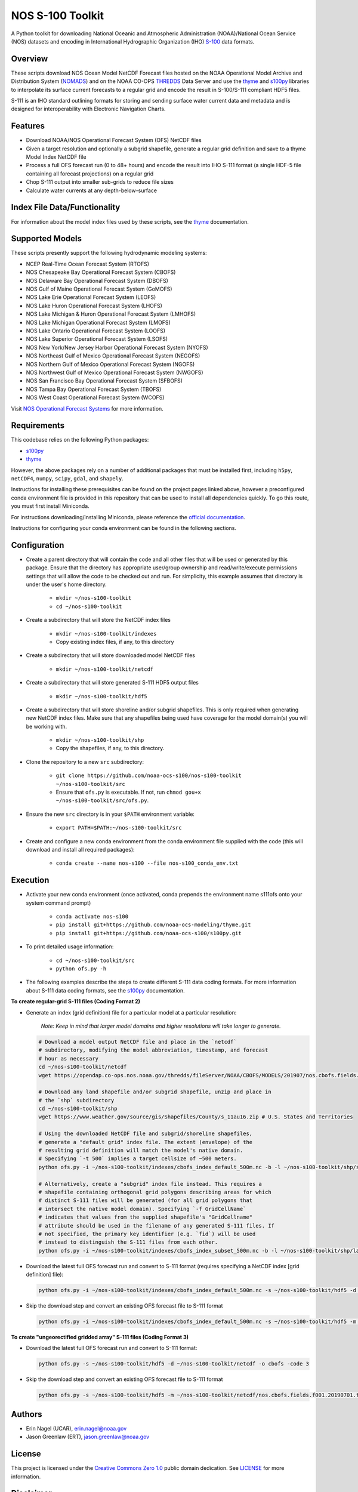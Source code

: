 #################
NOS S-100 Toolkit
#################

A Python toolkit for downloading National Oceanic and Atmospheric
Administration (NOAA)/National Ocean Service (NOS) datasets and encoding
in International Hydrographic Organization (IHO)
`S-100 <http://s100.iho.int/S100/>`_ data formats.

Overview
========
These scripts download NOS Ocean Model NetCDF Forecast files hosted on the
NOAA Operational Model Archive and Distribution System (`NOMADS <ftp://ftp.ncep.noaa.gov/pub/data/nccf/com/nos/prod/>`_) and on the
NOAA CO-OPS `THREDDS <https://opendap.co-ops.nos.noaa.gov/thredds/catalog.html>`_ Data Server and use the
`thyme <https://github.com/noaa-ocs-modeling/thyme>`_ and
`s100py <https://github.com/noaa-ocs-s100/s100py>`_ libraries to
interpolate its surface current forecasts to a regular grid and encode the
result in S-100/S-111 compliant HDF5 files.

S-111 is an IHO standard outlining formats for storing and sending surface
water current data and metadata and is designed for interoperability with
Electronic Navigation Charts.

Features
========
- Download NOAA/NOS Operational Forecast System (OFS) NetCDF files
- Given a target resolution and optionally a subgrid shapefile, generate a
  regular grid definition and save to a thyme Model Index NetCDF file
- Process a full OFS forecast run (0 to 48+ hours) and encode the result into
  IHO S-111 format (a single HDF-5 file containing all forecast projections)
  on a regular grid
- Chop S-111 output into smaller sub-grids to reduce file sizes
- Calculate water currents at any depth-below-surface

Index File Data/Functionality
=============================
For information about the model index files used by these scripts, see the
`thyme <https://github.com/noaa-ocs-modeling/thyme>`_ documentation.

Supported Models
================
These scripts presently support the following hydrodynamic modeling systems:

- NCEP Real-Time Ocean Forecast System (RTOFS)

- NOS Chesapeake Bay Operational Forecast System (CBOFS)

- NOS Delaware Bay Operational Forecast System (DBOFS)

- NOS Gulf of Maine Operational Forecast System (GoMOFS)

- NOS Lake Erie Operational Forecast System (LEOFS)

- NOS Lake Huron Operational Forecast System (LHOFS)

- NOS Lake Michigan & Huron Operational Forecast System (LMHOFS)

- NOS Lake Michigan Operational Forecast System (LMOFS)

- NOS Lake Ontario Operational Forecast System (LOOFS)

- NOS Lake Superior Operational Forecast System (LSOFS)

- NOS New York/New Jersey Harbor Operational Forecast System (NYOFS)

- NOS Northeast Gulf of Mexico Operational Forecast System (NEGOFS)

- NOS Northern Gulf of Mexico Operational Forecast System (NGOFS)

- NOS Northwest Gulf of Mexico Operational Forecast System (NWGOFS)

- NOS San Francisco Bay Operational Forecast System (SFBOFS)

- NOS Tampa Bay Operational Forecast System (TBOFS)

- NOS West Coast Operational Forecast System (WCOFS)

Visit `NOS Operational Forecast Systems <https://tidesandcurrents.noaa.gov/models.html>`_
for more information.

Requirements
============
This codebase relies on the following Python packages:

- `s100py <https://github.com/noaa-ocs-s100/s100py>`_
- `thyme <https://github.com/noaa-ocs-modeling/thyme>`_

However, the above packages rely on a number of additional packages that must
be installed first, including ``h5py``, ``netCDF4``, ``numpy``, ``scipy``,
``gdal``, and ``shapely``.

Instructions for installing these prerequisites can be found on the project
pages linked above, however a preconfigured conda environment file is provided
in this repository that can be used to install all dependencies quickly. To go
this route, you must first install Miniconda.

For instructions downloading/installing Miniconda, please reference the
`official documentation <https://docs.conda.io/en/latest/miniconda.html>`_.

Instructions for configuring your conda environment can be found in the
following sections.

Configuration
=============

- Create a parent directory that will contain the code and all other files that
  will be used or generated by this package. Ensure that the directory has
  appropriate user/group ownership and read/write/execute permissions settings
  that will allow the code to be checked out and run. For simplicity, this
  example assumes that directory is under the user's home directory.

    - ``mkdir ~/nos-s100-toolkit``
    - ``cd ~/nos-s100-toolkit``

- Create a subdirectory that will store the NetCDF index files

    - ``mkdir ~/nos-s100-toolkit/indexes``
    - Copy existing index files, if any, to this directory

- Create a subdirectory that will store downloaded model NetCDF files

    - ``mkdir ~/nos-s100-toolkit/netcdf``

- Create a subdirectory that will store generated S-111 HDF5 output files

    - ``mkdir ~/nos-s100-toolkit/hdf5``

- Create a subdirectory that will store shoreline and/or subgrid shapefiles.
  This is only required when generating new NetCDF index files. Make sure that
  any shapefiles being used have coverage for the model domain(s) you will be
  working with.

    - ``mkdir ~/nos-s100-toolkit/shp``
    - Copy the shapefiles, if any, to this directory.

- Clone the repository to a new ``src`` subdirectory:

    - ``git clone https://github.com/noaa-ocs-s100/nos-s100-toolkit ~/nos-s100-toolkit/src``
    - Ensure that ``ofs.py`` is executable. If not, run ``chmod gou+x ~/nos-s100-toolkit/src/ofs.py``.

- Ensure the new ``src`` directory is in your ``$PATH`` environment variable:

    - ``export PATH=$PATH:~/nos-s100-toolkit/src``

- Create and configure a new conda environment from the conda environment file
  supplied with the code (this will download and install all required
  packages):

    - ``conda create --name nos-s100 --file nos-s100_conda_env.txt``

Execution
=========

- Activate your new conda environment (once activated, conda prepends the
  environment name s111ofs onto your system command prompt)

    - ``conda activate nos-s100``
    - ``pip install git+https://github.com/noaa-ocs-modeling/thyme.git``
    - ``pip install git+https://github.com/noaa-ocs-s100/s100py.git``

- To print detailed usage information:

    - ``cd ~/nos-s100-toolkit/src``
    - ``python ofs.py -h``

- The following examples describe the steps to create different S-111 data
  coding formats. For more information about S-111 data coding formats, see the
  `s100py <https://github.com/noaa-ocs-s100/s100py>`_ documentation.


**To create regular-grid S-111 files (Coding Format 2)**


- Generate an index (grid definition) file for a particular model at a
  particular resolution:

    *Note: Keep in mind that larger model domains and higher resolutions will
    take longer to generate.*

  .. code-block:: bash

    
    # Download a model output NetCDF file and place in the `netcdf`
    # subdirectory, modifying the model abbreviation, timestamp, and forecast
    # hour as necessary
    cd ~/nos-s100-toolkit/netcdf
    wget https://opendap.co-ops.nos.noaa.gov/thredds/fileServer/NOAA/CBOFS/MODELS/201907/nos.cbofs.fields.f001.20190701.t00z.nc

    # Download any land shapefile and/or subgrid shapefile, unzip and place in
    # the `shp` subdirectory
    cd ~/nos-s100-toolkit/shp
    wget https://www.weather.gov/source/gis/Shapefiles/County/s_11au16.zip # U.S. States and Territories

    # Using the downloaded NetCDF file and subgrid/shoreline shapefiles,
    # generate a "default grid" index file. The extent (envelope) of the
    # resulting grid definition will match the model's native domain.
    # Specifying `-t 500` implies a target cellsize of ~500 meters.
    python ofs.py -i ~/nos-s100-toolkit/indexes/cbofs_index_default_500m.nc -b -l ~/nos-s100-toolkit/shp/s_11au16.shp -m ~/nos-s100-toolkit/netcdf/nos.cbofs.fields.f001.20190701.t00z.nc -o cbofs -t 500 -code 2

    # Alternatively, create a "subgrid" index file instead. This requires a
    # shapefile containing orthogonal grid polygons describing areas for which
    # distinct S-111 files will be generated (for all grid polygons that
    # intersect the native model domain). Specifying `-f GridCellName`
    # indicates that values from the supplied shapefile's "GridCellname"
    # attribute should be used in the filename of any generated S-111 files. If
    # not specified, the primary key identifier (e.g. `fid`) will be used
    # instead to distinguish the S-111 files from each other.
    python ofs.py -i ~/nos-s100-toolkit/indexes/cbofs_index_subset_500m.nc -b -l ~/nos-s100-toolkit/shp/land.shp -g ~/nos-s100-toolkit/shp/grid.shp -f GridCellName -m ~/nos-s100-toolkit/netcdf/nos.cbofs.fields.f001.20190701.t00z.nc -o cbofs -t 500 -code 2``


- Download the latest full OFS forecast run and convert to S-111 format
  (requires specifying a NetCDF index [grid definition] file):

  .. code-block:: bash

    python ofs.py -i ~/nos-s100-toolkit/indexes/cbofs_index_default_500m.nc -s ~/nos-s100-toolkit/hdf5 -d ~/nos-s100-toolkit/netcdf -o cbofs -code 2


- Skip the download step and convert an existing OFS forecast file to S-111
  format

  .. code-block:: bash

    python ofs.py -i ~/nos-s100-toolkit/indexes/cbofs_index_default_500m.nc -s ~/nos-s100-toolkit/hdf5 -m ~/nos-s100-toolkit/netcdf/nos.cbofs.fields.f001.20190701.t00z.nc -o cbofs -c 2019070100 -code 2


**To create "ungeorectified gridded array" S-111 files (Coding Format 3)**


- Download the latest full OFS forecast run and convert to S-111 format:

  .. code-block:: bash

    python ofs.py -s ~/nos-s100-toolkit/hdf5 -d ~/nos-s100-toolkit/netcdf -o cbofs -code 3


- Skip the download step and convert an existing OFS forecast file to S-111
  format

  .. code-block:: bash

    python ofs.py -s ~/nos-s100-toolkit/hdf5 -m ~/nos-s100-toolkit/netcdf/nos.cbofs.fields.f001.20190701.t00z.nc -o cbofs -c 2019070100 -code 3


Authors
=======
- Erin Nagel (UCAR), erin.nagel@noaa.gov
- Jason Greenlaw (ERT), jason.greenlaw@noaa.gov

License
=======
This project is licensed under the
`Creative Commons Zero 1.0 <https://creativecommons.org/publicdomain/zero/1.0/>`_
public domain dedication. See `LICENSE <LICENSE>`_ for more information.

Disclaimer
==========
This repository is a scientific product and is not official communication of
the National Oceanic and Atmospheric Administration, or the United States
Department of Commerce. All NOAA GitHub project code is provided on an ‘as is’
basis and the user assumes responsibility for its use. Any claims against the
Department of Commerce or Department of Commerce bureaus stemming from the use
of this GitHub project will be governed by all applicable Federal law. Any
reference to specific commercial products, processes, or services by service
mark, trademark, manufacturer, or otherwise, does not constitute or imply their
endorsement, recommendation or favoring by the Department of Commerce. The
Department of Commerce seal and logo, or the seal and logo of a DOC bureau,
shall not be used in any manner to imply endorsement of any commercial product
or activity by DOC or the United States Government.

Acknowledgments
===============
This software has been developed by the National Oceanic and Atmospheric
Administration (NOAA)/National Ocean Service (NOS)/Office of Coast Survey
(OCS)/Coast Survey Development Lab (CSDL) for use by the scientific and
oceanographic communities.

CSDL wishes to thank the following entities for their assistance:

- NOAA/NOS/Center for Operational Oceanographic Products and Services (CO-OPS)

